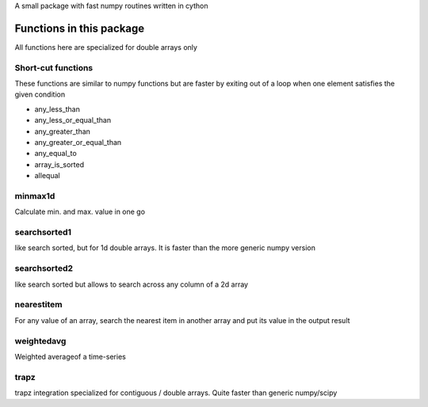 A small package with fast numpy routines written in cython

Functions in this package
-------------------------

All functions here are specialized for double arrays only

Short-cut functions
~~~~~~~~~~~~~~~~~~~

These functions are similar to numpy functions but are faster by
exiting out of a loop when one element satisfies the given condition


* any_less_than
* any_less_or_equal_than
* any_greater_than
* any_greater_or_equal_than
* any_equal_to
* array_is_sorted
* allequal

minmax1d
~~~~~~~~

Calculate min. and max. value in one go

searchsorted1
~~~~~~~~~~~~~

like search sorted, but for 1d double arrays. It is faster than the more generic numpy version


searchsorted2
~~~~~~~~~~~~~

like search sorted but allows to search across any column of a 2d array


nearestitem
~~~~~~~~~~~

For any value of an array, search the nearest item in another array and put its
value in the output result


weightedavg
~~~~~~~~~~~

Weighted averageof a time-series


trapz
~~~~~

trapz integration specialized for contiguous / double arrays. Quite faster than generic numpy/scipy 